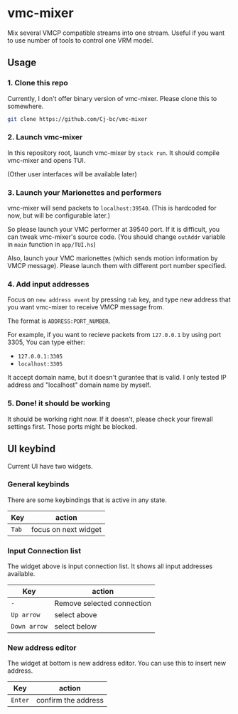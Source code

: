 * vmc-mixer
Mix several VMCP compatible streams into one stream.
Useful if you want to use number of tools to control one VRM model.

** Usage
*** 1. Clone this repo
Currently, I don't offer binary version of vmc-mixer.
Please clone this to somewhere.

#+begin_src sh
  git clone https://github.com/Cj-bc/vmc-mixer
#+end_src

*** 2. Launch vmc-mixer
In this repository root, launch vmc-mixer by ~stack run~.
It should compile vmc-mixer and opens TUI.

(Other user interfaces will be available later)

*** 3. Launch your Marionettes and performers
vmc-mixer will send packets to ~localhost:39540~.
(This is hardcoded for now, but will be configurable later.)

So please launch your VMC performer at 39540 port.
If it is difficult, you can tweak vmc-mixer's source code.
(You should change ~outAddr~ variable in ~main~ function in ~app/TUI.hs~)

Also, launch your VMC marionettes (which sends motion information by VMCP message).
Please launch them with different port number specified.

*** 4. Add input addresses
Focus on ~new address event~ by pressing ~tab~ key, and type new address that
you want vmc-mixer to receive VMCP message from.

The format is ~ADDRESS:PORT_NUMBER~.

For example, if you want to recieve packets from ~127.0.0.1~ by using port 3305,
You can type either:

+ ~127.0.0.1:3305~
+ ~localhost:3305~

It accept domain name, but it doesn't gurantee that is valid.
I only tested IP address and "localhost" domain name by myself.

*** 5. Done! it should be working
It should be working right now.
If it doesn't, please check your firewall settings first.
Those ports might be blocked.

** UI keybind
Current UI have two widgets.

*** General keybinds
There are some keybindings that is active in
any state.

| Key   | action               |
|-------+----------------------|
| ~Tab~ | focus on next widget |

*** Input Connection list
The widget above is input connection list.
It shows all input addresses available.

| Key          | action                     |
|--------------+----------------------------|
| ~-~          | Remove selected connection |
| ~Up arrow~   | select above               |
| ~Down arrow~ | select below               |

*** New address editor
The widget at bottom is new address editor.
You can use this to insert new address.

| Key     | action              |
|---------+---------------------|
| ~Enter~ | confirm the address |

